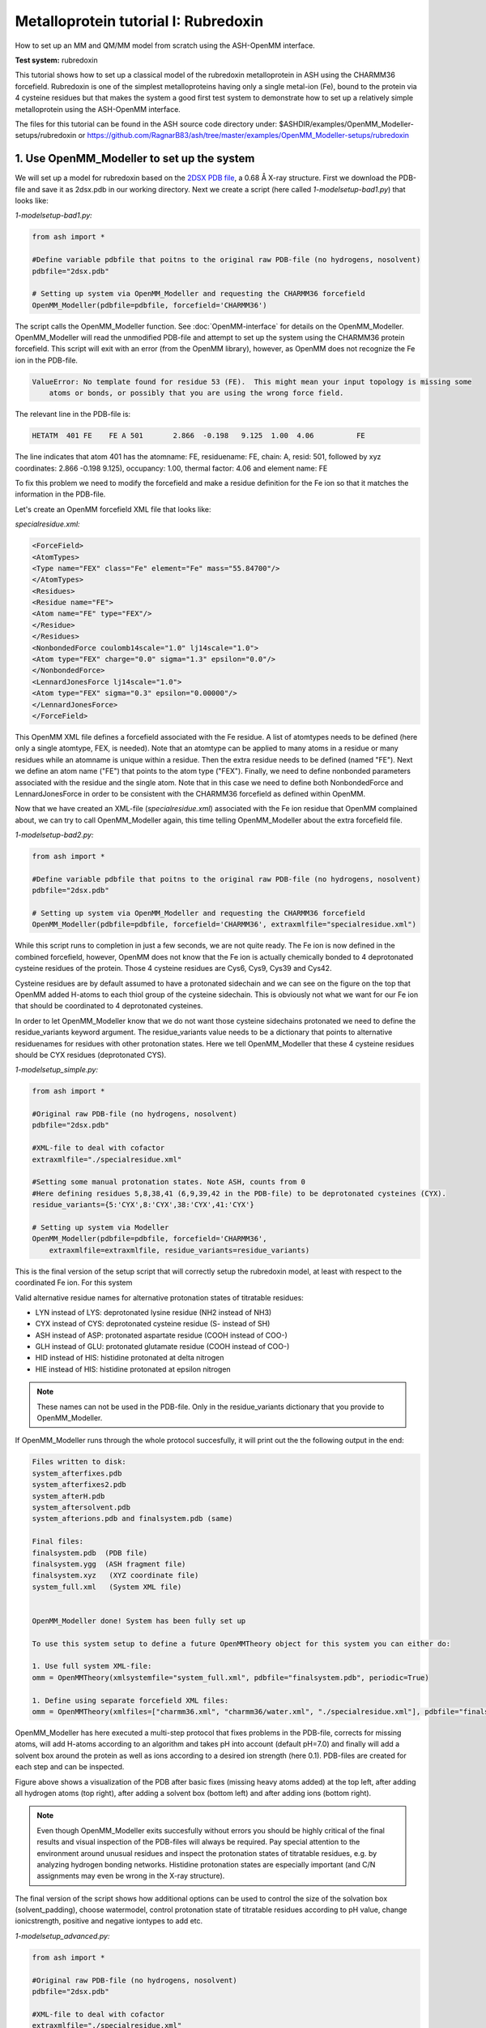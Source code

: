 Metalloprotein tutorial I: Rubredoxin
======================================

How to set up an MM and QM/MM model from scratch using the ASH-OpenMM interface.

**Test system:** rubredoxin

This tutorial shows how to set up a classical model of the rubredoxin metalloprotein in ASH using the CHARMM36 forcefield.
Rubredoxin is one of the simplest metalloproteins having only a single metal-ion (Fe), bound to the protein via 4 cysteine residues but that makes
the system a good first test system to demonstrate how to set up a relatively simple metalloprotein using the ASH-OpenMM interface.

The files for this tutorial can be found in the ASH source code directory under:
$ASHDIR/examples/OpenMM_Modeller-setups/rubredoxin or https://github.com/RagnarB83/ash/tree/master/examples/OpenMM_Modeller-setups/rubredoxin



######################################################
**1. Use OpenMM_Modeller to set up the system**
######################################################

We will set up a model for rubredoxin based on the `2DSX PDB file <https://www.rcsb.org/structure/2DSX>`_, a 0.68 Å X-ray structure.
First we download the PDB-file and save it as 2dsx.pdb in our working directory.
Next we create a script (here called *1-modelsetup-bad1.py*) that looks like:

*1-modelsetup-bad1.py:*

.. code-block:: python

    from ash import *

    #Define variable pdbfile that poitns to the original raw PDB-file (no hydrogens, nosolvent)
    pdbfile="2dsx.pdb"

    # Setting up system via OpenMM_Modeller and requesting the CHARMM36 forcefield
    OpenMM_Modeller(pdbfile=pdbfile, forcefield='CHARMM36')

The script calls the OpenMM_Modeller function. See :doc:`OpenMM-interface` for details on the OpenMM_Modeller.
OpenMM_Modeller will read the unmodified PDB-file and attempt to set up the system using the CHARMM36 protein forcefield.
This script will exit with an error (from the OpenMM library), however, as OpenMM does not recognize the Fe ion in the PDB-file.

.. code-block:: text

    ValueError: No template found for residue 53 (FE).  This might mean your input topology is missing some 
        atoms or bonds, or possibly that you are using the wrong force field.

The relevant line in the PDB-file is:

.. code-block:: text

    HETATM  401 FE    FE A 501       2.866  -0.198   9.125  1.00  4.06          FE

The line indicates that atom 401 has the atomname: FE, residuename: FE, chain: A, resid: 501, followed by xyz coordinates: 2.866  -0.198   9.125), 
occupancy: 1.00, thermal factor: 4.06 and element name: FE

To fix this problem we need to modify the forcefield and make a residue definition for the Fe ion so that it matches the information in the PDB-file.

Let's create an OpenMM forcefield XML file that looks like:

*specialresidue.xml:*

.. code-block:: xml

    <ForceField>
    <AtomTypes>
    <Type name="FEX" class="Fe" element="Fe" mass="55.84700"/>
    </AtomTypes>
    <Residues>
    <Residue name="FE">
    <Atom name="FE" type="FEX"/>
    </Residue>
    </Residues>
    <NonbondedForce coulomb14scale="1.0" lj14scale="1.0">
    <Atom type="FEX" charge="0.0" sigma="1.3" epsilon="0.0"/>
    </NonbondedForce>
    <LennardJonesForce lj14scale="1.0">
    <Atom type="FEX" sigma="0.3" epsilon="0.00000"/>
    </LennardJonesForce>
    </ForceField>

This OpenMM XML file defines a forcefield associated with the Fe residue. A list of atomtypes needs to be defined (here only a single atomtype, FEX, is needed). 
Note that an atomtype can be applied to many atoms in a residue or many residues while an atomname is unique within a residue.
Then the extra residue needs to be defined (named "FE"). Next we define an atom name ("FE") that points to the atom type ("FEX").
Finally, we need to define nonbonded parameters associated with the residue and the single atom. Note that in this case we need to define both NonbondedForce and LennardJonesForce in order
to be consistent with the CHARMM36 forcefield as defined within OpenMM.


Now that we have created an XML-file (*specialresidue.xml*) associated with the Fe ion residue that OpenMM complained about, we can try to call OpenMM_Modeller again, this time telling OpenMM_Modeller about the extra forcefield file.


*1-modelsetup-bad2.py:*

.. code-block:: python

    from ash import *

    #Define variable pdbfile that poitns to the original raw PDB-file (no hydrogens, nosolvent)
    pdbfile="2dsx.pdb"

    # Setting up system via OpenMM_Modeller and requesting the CHARMM36 forcefield
    OpenMM_Modeller(pdbfile=pdbfile, forcefield='CHARMM36', extraxmlfile="specialresidue.xml")


While this script runs to completion in just a few seconds, we are not quite ready. The Fe ion is now defined in the combined forcefield, however, OpenMM does not know that the Fe ion is actually chemically bonded to 4 deprotonated cysteine
residues of the protein. Those 4 cysteine residues are Cys6, Cys9, Cys39 and Cys42.

.. image:: figures/rubredoxin-cysteines-bad.png
   :align: center
   :width: 300

.. image:: figures/rubredoxin-cysteines-correct.png
   :align: center
   :width: 300

Cysteine residues are by default assumed to have a protonated sidechain and we can see on the figure on the top that OpenMM added H-atoms to each thiol group of the cysteine sidechain.
This is obviously not what we want for our Fe ion that should be coordinated to 4 deprotonated cysteines.



In order to let OpenMM_Modeller know that we do not want those cysteine sidechains protonated we need to define 
the residue_variants keyword argument.
The residue_variants value needs to be a dictionary that points to alternative residuenames for residues with 
other protonation states.
Here we tell OpenMM_Modeller that these 4 cysteine residues should be CYX residues (deprotonated CYS).


*1-modelsetup_simple.py:*

.. code-block:: python

    from ash import *

    #Original raw PDB-file (no hydrogens, nosolvent)
    pdbfile="2dsx.pdb"

    #XML-file to deal with cofactor
    extraxmlfile="./specialresidue.xml"

    #Setting some manual protonation states. Note ASH, counts from 0
    #Here defining residues 5,8,38,41 (6,9,39,42 in the PDB-file) to be deprotonated cysteines (CYX).
    residue_variants={5:'CYX',8:'CYX',38:'CYX',41:'CYX'}

    # Setting up system via Modeller
    OpenMM_Modeller(pdbfile=pdbfile, forcefield='CHARMM36',
        extraxmlfile=extraxmlfile, residue_variants=residue_variants)



This is the final version of the setup script that will correctly setup the rubredoxin model, at least with respect to the coordinated Fe ion.
For this system

Valid alternative residue names for alternative protonation states of titratable residues:

- LYN instead of LYS: deprotonated lysine residue (NH2 instead of NH3)
- CYX instead of CYS: deprotonated cysteine residue (S- instead of SH)
- ASH instead of ASP: protonated aspartate residue (COOH instead of COO-)
- GLH instead of GLU: protonated glutamate residue (COOH instead of COO-)
- HID instead of HIS: histidine protonated at delta nitrogen
- HIE instead of HIS: histidine protonated at epsilon nitrogen

.. note:: These names can not be used in the PDB-file. Only in the residue_variants dictionary that you provide to OpenMM_Modeller.


If OpenMM_Modeller runs through the whole protocol succesfully, it will print out the the following output in the end:


.. code-block:: text

    Files written to disk:
    system_afterfixes.pdb
    system_afterfixes2.pdb
    system_afterH.pdb
    system_aftersolvent.pdb
    system_afterions.pdb and finalsystem.pdb (same)

    Final files:
    finalsystem.pdb  (PDB file)
    finalsystem.ygg  (ASH fragment file)
    finalsystem.xyz   (XYZ coordinate file)
    system_full.xml   (System XML file)


    OpenMM_Modeller done! System has been fully set up

    To use this system setup to define a future OpenMMTheory object for this system you can either do:

    1. Use full system XML-file:
    omm = OpenMMTheory(xmlsystemfile="system_full.xml", pdbfile="finalsystem.pdb", periodic=True)

    1. Define using separate forcefield XML files:
    omm = OpenMMTheory(xmlfiles=["charmm36.xml", "charmm36/water.xml", "./specialresidue.xml"], pdbfile="finalsystem.pdb", periodic=True)

OpenMM_Modeller has here executed a multi-step protocol that fixes problems in the PDB-file, corrects for missing atoms, will add H-atoms according to an algorithm and takes pH into account (default pH=7.0) and finally will add a solvent box around the protein as well as ions according to a desired ion strength (here 0.1).
PDB-files are created for each step and can be inspected.


.. image:: figures/rubredoxin_setup_all72.png
   :align: center

Figure above shows a visualization of the PDB after basic fixes (missing heavy atoms added) at the top left, after adding all hydrogen atoms (top right), after adding a solvent box (bottom left) and after adding ions (bottom right).

.. note:: Even though OpenMM_Modeller exits succesfully without errors you should be highly 
    critical of the final results and visual inspection of the PDB-files will always be required. 
    Pay special attention to the environment around unusual residues and inspect the protonation states of titratable residues, 
    e.g. by analyzing hydrogen bonding networks.
    Histidine protonation states are especially important (and C/N assignments may even be wrong in the X-ray structure).

The final version of the script shows how additional options can be used to control the size of the solvation box (solvent_padding), choose watermodel, 
control protonation state of titratable residues according to pH value, change ionicstrength, positive and negative iontypes to add etc.


*1-modelsetup_advanced.py:*

.. code-block:: python

    from ash import *

    #Original raw PDB-file (no hydrogens, nosolvent)
    pdbfile="2dsx.pdb"

    #XML-file to deal with cofactor
    extraxmlfile="./specialresidue.xml"

    #Setting some manual protonation states. Note ASH, counts from 0
    #Here defining residues 5,8,38,41 (6,9,39,42 in the PDB-file) to be deprotonated cysteines (CYX).
    residue_variants={5:'CYX',8:'CYX',38:'CYX',41:'CYX'}

    # Setting up system via Modeller
    OpenMM_Modeller(pdbfile=pdbfile, forcefield='CHARMM36',
        extraxmlfile=extraxmlfile, watermodel="tip3p", pH=7.0, solvent_padding=10.0,
        ionicstrength=0.1, pos_iontype='Na+', neg_iontyp='Cl-', residue_variants=residue_variants)



###############################################################
**2a. Minimize system and run a classical MD simulation**
###############################################################

Once OpenMM_Modeller has finished setting up the system we need to do some basic classical simulations to make sure 
the system is stable before attemping future QM/MM geometry optimizations or QM/MM MD system. While OpenMM_Modeller returns a valid OpenMMTheory ASH object that could be used as input in the next steps, it is often more
convenient to separate the OpenMM_Modeller setup in one script and simulations in another script. It is also required in this case because we
need to be able define bond-constraints in OpenMMTheory.

To create an OpenMMTheory object in a new script from the OpenMM_Modeller setup we can either read in the XML-file that OpenMM_Modeller
created for the full system ("system_full.xml") together with the PDB-file ("finalsystem.pdb") using the xmlsystemfile= option to OpenMMTheory:

.. code-block:: python

    #Creating new OpenMM object from OpenMM full system file
    omm = OpenMMTheory(xmlsystemfile="system_full.xml", pdbfile="finalsystem.pdb", periodic=True, platform='OpenCL', numcores=numcores,
                        autoconstraints='HBonds', constraints=bondconstraints, rigidwater=True)

Alternatively we can also read in a list of forcefield XML files that were used in the original setup together with the PDB-file:

.. code-block:: python

    #Creating new OpenMM object from OpenMM full system file
    omm = OpenMMTheory(xmlfiles=["charmm36.xml", "charmm36/water.xml", "./specialresidue.xml"], pdbfile="finalsystem.pdb", periodic=True,
                platform='OpenCL', numcores=numcores, autoconstraints='HBonds', constraints=bondconstraints, rigidwater=True)

.. note:: pdbfile=  input in OpenMMTheory is used to define the topology and needs to match the assumed topology in the XML-files. 
    The PDB-coordinates are not used by OpenMMTheory (except to define user constraints)



To show how we can run classical simulations of our rubredoxin setup consider the script below. It should run in less than 3-5 minutes on a decent CPU or GPU.


*2a-classicalMD.py:*

.. code-block:: python

    from ash import *

    numcores=4

    #FeS4 indices (inspect finalsystem.pdb file to get atom indices). Note ASH counts from 0.
    cofactor_indices=[96, 136, 567, 607, 755]
    bondconstraints=[[755,96],[755,136],[755,567],[755,607]]

    #Defining fragment containing coordinates (can be read from XYZ-file, ASH fragment or PDB-file)
    fragment=Fragment(pdbfile="finalsystem.pdb")

    #Creating new OpenMM object from OpenMM full system file
    omm = OpenMMTheory(xmlsystemfile="system_full.xml", pdbfile="finalsystem.pdb", periodic=True, platform='CPU', numcores=numcores,
                        autoconstraints='HBonds', constraints=bondconstraints, rigidwater=True)

    #MM minimization for 100 steps
    OpenMM_Opt(fragment=fragment, theory=omm, maxiter=100, tolerance=1)

    #Classical NVT MD simulation for 5 ps at 300 K
    OpenMM_MD(fragment=fragment, theory=omm, timestep=0.001, simulation_time=5, traj_frequency=10, temperature=300,
        integrator='LangevinMiddleIntegrator', coupling_frequency=1, trajectory_file_option='DCD')

    #Re-image trajectory so that protein is in middle
    MDtraj_imagetraj("trajectory.dcd", "final_MDfrag_laststep.pdb", format='DCD')


.. note:: All optimizers and MD-simulators in ASH that take an ASH fragment as input will update the coordinates of that ASH fragment
    with the coordinates of the last step.
    In the script above, the MD function will use the last geometry from the OpenMM_Opt function.


This script defines an ASH fragment from the final PDB-file created by OpenMM_Modeller. It then defines an OpenMM_Theory object using the 
full system XML file (and PDB topology). In addition to basic automatic X-H bondconstraints and rigid-water constraints we also have to
add constraints associated with the Fe-S cysteine bonds as our simple forcefield did not define bonded parameters associated with this interaction.
The bond constraints are easily defined as a list of lists using the atom indices of the Fe (755) and the sulfurs (96,136,567,607). Note that ASH counts from 0.

We next provide the ASH fragment and the OpenMMTheory as input to the OpenMM_Opt minimizer and run a minimization of 100 steps.
For a large MM system it is typically not needed to minimize the whole system until convergence (and can in fact be very hard to accomplish).
Here we simply minimize for 100 steps in order to remove large forces from the system (due to the addition of H-atoms and solvent) before we
go on to perform an MM simulation.

Next we perform an MM MD simulation using OpenMM_MD. Here we do a very short MD simulation for 5 picoseconds using a timestep 
of 0.001 ps (1 fs) at 300 K. We use a Langevin integrator that also acts as thermostat and we will thus sample the NVT ensemble.

The trajectory can be visualized using VMD:

.. code-block:: shell

    vmd final_MDfrag_laststep.pdb trajectory.dcd



.. image:: figures/rubredoxin-boxweird-nodepth-ua.png
   :align: center
   :width: 300

The trajectory or the PDB-file associated with the last snapshot (final_MDfrag_laststep.pdb) may appear quite odd as seen above with the protein
being outside the box and centered on one of the box corners. It is important to realize that there is nothing wrong with the simulation,
it's only a visualization oddity due to the periodic boundary conditions enforced during the simulation. If one inspects neighbouring 
boxes in VMD (Periodic tab in the Graphical Representations window) one can see that each protein is fully solvated if surrounding boxes are visualized.

.. image:: figures/rubredoxin-multibox.png
   :align: center
   :width: 300

However, it is also possible to reimage the trajectory so that the protein appears more pleasingly in the center of the box as shown below (or last line in the script above)

.. code-block:: python

    MDtraj_imagetraj("trajectory.dcd", "final_MDfrag_laststep.pdb", format='DCD')

The reimaged trajectory, "trajectory_imaged.dcd",  will look like this:

.. image:: figures/rubredoxin-box-imaged-side-t1.png
   :align: center
   :width: 300



###########################################################################
**2b. Run through an advanced NPT equilibration + long NVT simulation**
###########################################################################

Step 2a above only ran a very short 5 ps MD simulation. That is too short of a simulation time to properly equilibrate a solvated protein system.
Here we will instead run through a longer multistep simulation protocol that will make sure the system is equilibrated.
We will use the original files from OpenMM_Modeller, redo the 100-step minimization but then request a long NPT simulation (using the OpenMM_box_relaxation function)
that uses both a barostat that changes the box dimensions (to keep pressure constant) until the volume and density of the system reaches convergence.
Once the simulation is found to be converged, last snapshot together with the converged box vectors are used to start a long 1 ns NVT simulation.


*2b-classicalMD.py:*

.. code-block:: python

    from ash import *

    numcores=4

    #FeS4 indices (inspect finalsystem.pdb file to get atom indices). Note ASH counts from 0.
    cofactor_indices=[96, 136, 567, 607, 755]
    bondconstraints=[[755,96],[755,136],[755,567],[755,607]]

    #Defining fragment containing coordinates (can be read from XYZ-file, ASH fragment or PDB-file)
    fragment=Fragment(pdbfile="finalsystem.pdb")

    #Creating new OpenMM object from OpenMM full system file
    omm = OpenMMTheory(xmlsystemfile="system_full.xml", pdbfile="finalsystem.pdb", periodic=True, platform='CPU', numcores=numcores,
                        autoconstraints='HBonds', constraints=bondconstraints, rigidwater=True)

    #MM minimization for 100 steps
    OpenMM_Opt(fragment=fragment, theory=omm, maxiter=100, tolerance=1)

    #NPT simulation until density and volume converges
    OpenMM_box_relaxation(fragment=fragment, theory=omm, datafilename="nptsim.csv", numsteps_per_NPT=10000,
                          volume_threshold=1.0, density_threshold=0.001, temperature=300, timestep=0.004,
                          traj_frequency=100, trajfilename='relaxbox_NPT', trajectory_file_option='DCD', coupling_frequency=1):

    #NVT MD simulation for 1 ns
    OpenMM_MD(fragment=fragment, theory=omm, timestep=0.001, simulation_time=1000, traj_frequency=1000, temperature=300,
        integrator='LangevinMiddleIntegrator', coupling_frequency=1, trajfilename='NVTtrajectory',trajectory_file_option='DCD')


    #Re-image trajectory so that protein is in middle
    MDtraj_imagetraj("NVTtrajectory.dcd", "final_MDfrag_laststep.pdb", format='DCD')

To test whether the system is stable during the long final NVT simulation we can do some analysis of the trajectory.

TODO: Make plots of :
- temperature vs. time
- RMSD vs. time
- other things vs. time
  
Note that while in principle NPT simulations are more realistic conditions than NVT , the NVT simulations have the benefit that the
periodic box vectors are constant and will not change from snapshot to snapshot, a convenient property when grabbing arbitrary snapshots from the trajectory
for other calculations.



###########################################################################
**3. Run semi-empirical GFN-xTB QM/MM MD simulation**
###########################################################################

Once we have performed an acceptable classical simulation and demonstrated that the system is stable we can move on to QM/MM calculations.
Typically most QM/MM calculations involve geometry optimizations of an active region of about 1000 atoms or so (see step 4 below).
But here, due to the small cofactor involved and the availability of a decent semi-empirical method (GFN-XTB) we can also explore
GFN-xTB/CHARMM36 QM/MM MD simulations.

TODO

###########################################################################
**4. Run QM/MM geometry optimizations at the DFT-level in ORCA**
###########################################################################

QM/MM geometry optimizations are the most typical way of running QM/MM calculation of a protein active site.

TODO